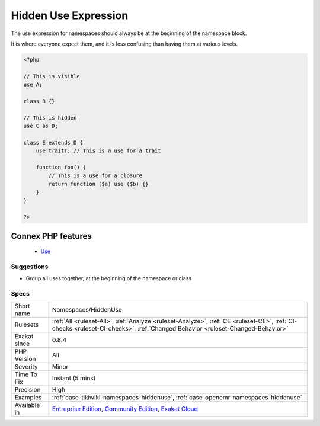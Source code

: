 .. _namespaces-hiddenuse:


.. _hidden-use-expression:

Hidden Use Expression
+++++++++++++++++++++

.. meta::
	:description:
		Hidden Use Expression: The use expression for namespaces should always be at the beginning of the namespace block.
	:twitter:card: summary_large_image
	:twitter:site: @exakat
	:twitter:title: Hidden Use Expression
	:twitter:description: Hidden Use Expression: The use expression for namespaces should always be at the beginning of the namespace block
	:twitter:creator: @exakat
	:twitter:image:src: https://www.exakat.io/wp-content/uploads/2020/06/logo-exakat.png
	:og:image: https://www.exakat.io/wp-content/uploads/2020/06/logo-exakat.png
	:og:title: Hidden Use Expression
	:og:type: article
	:og:description: The use expression for namespaces should always be at the beginning of the namespace block
	:og:url: https://exakat.readthedocs.io/en/latest/Reference/Rules/Hidden Use Expression.html
	:og:locale: en

.. raw:: html


	<script type="application/ld+json">{"@context":"https:\/\/schema.org","@graph":[{"@type":"WebPage","@id":"https:\/\/php-tips.readthedocs.io\/en\/latest\/Reference\/Rules\/Namespaces\/HiddenUse.html","url":"https:\/\/php-tips.readthedocs.io\/en\/latest\/Reference\/Rules\/Namespaces\/HiddenUse.html","name":"Hidden Use Expression","isPartOf":{"@id":"https:\/\/www.exakat.io\/"},"datePublished":"Fri, 10 Jan 2025 09:46:18 +0000","dateModified":"Fri, 10 Jan 2025 09:46:18 +0000","description":"The use expression for namespaces should always be at the beginning of the namespace block","inLanguage":"en-US","potentialAction":[{"@type":"ReadAction","target":["https:\/\/exakat.readthedocs.io\/en\/latest\/Hidden Use Expression.html"]}]},{"@type":"WebSite","@id":"https:\/\/www.exakat.io\/","url":"https:\/\/www.exakat.io\/","name":"Exakat","description":"Smart PHP static analysis","inLanguage":"en-US"}]}</script>

The use expression for namespaces should always be at the beginning of the namespace block. 

It is where everyone expect them, and it is less confusing than having them at various levels.

.. code-block:: php
   
   <?php
   
   // This is visible 
   use A;
   
   class B {}
   
   // This is hidden 
   use C as D;
   
   class E extends D {
       use traitT; // This is a use for a trait
   
       function foo() {
           // This is a use for a closure
           return function ($a) use ($b) {}
       }
   }
   
   ?>
Connex PHP features
-------------------

  + `Use <https://php-dictionary.readthedocs.io/en/latest/dictionary/use.ini.html>`_


Suggestions
___________

* Group all uses together, at the beginning of the namespace or class




Specs
_____

+--------------+-----------------------------------------------------------------------------------------------------------------------------------------------------------------------------------------+
| Short name   | Namespaces/HiddenUse                                                                                                                                                                    |
+--------------+-----------------------------------------------------------------------------------------------------------------------------------------------------------------------------------------+
| Rulesets     | :ref:`All <ruleset-All>`, :ref:`Analyze <ruleset-Analyze>`, :ref:`CE <ruleset-CE>`, :ref:`CI-checks <ruleset-CI-checks>`, :ref:`Changed Behavior <ruleset-Changed-Behavior>`            |
+--------------+-----------------------------------------------------------------------------------------------------------------------------------------------------------------------------------------+
| Exakat since | 0.8.4                                                                                                                                                                                   |
+--------------+-----------------------------------------------------------------------------------------------------------------------------------------------------------------------------------------+
| PHP Version  | All                                                                                                                                                                                     |
+--------------+-----------------------------------------------------------------------------------------------------------------------------------------------------------------------------------------+
| Severity     | Minor                                                                                                                                                                                   |
+--------------+-----------------------------------------------------------------------------------------------------------------------------------------------------------------------------------------+
| Time To Fix  | Instant (5 mins)                                                                                                                                                                        |
+--------------+-----------------------------------------------------------------------------------------------------------------------------------------------------------------------------------------+
| Precision    | High                                                                                                                                                                                    |
+--------------+-----------------------------------------------------------------------------------------------------------------------------------------------------------------------------------------+
| Examples     | :ref:`case-tikiwiki-namespaces-hiddenuse`, :ref:`case-openemr-namespaces-hiddenuse`                                                                                                     |
+--------------+-----------------------------------------------------------------------------------------------------------------------------------------------------------------------------------------+
| Available in | `Entreprise Edition <https://www.exakat.io/entreprise-edition>`_, `Community Edition <https://www.exakat.io/community-edition>`_, `Exakat Cloud <https://www.exakat.io/exakat-cloud/>`_ |
+--------------+-----------------------------------------------------------------------------------------------------------------------------------------------------------------------------------------+


